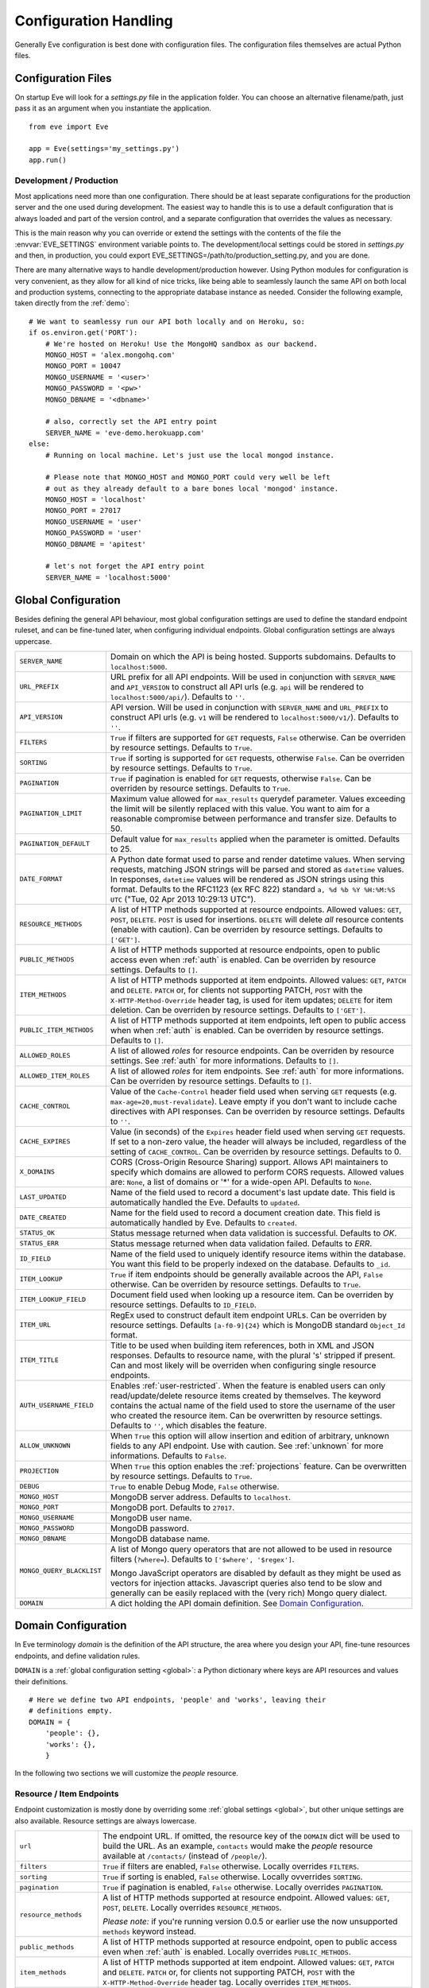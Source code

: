 .. _config:

Configuration Handling
======================
Generally Eve configuration is best done with configuration files. The
configuration files themselves are actual Python files. 

Configuration Files
-------------------
On startup Eve will look for a `settings.py` file in the application folder.
You can choose an alternative filename/path, just pass it as an argument when
you instantiate the application.

::
    
    from eve import Eve

    app = Eve(settings='my_settings.py')
    app.run()

Development / Production
''''''''''''''''''''''''
Most applications need more than one configuration. There should be at least
separate configurations for the production server and the one used during
development. The easiest way to handle this is to use a default configuration
that is always loaded and part of the version control, and a separate
configuration that overrides the values as necessary.

This is the main reason why you can override or extend the settings with the
contents of the file the :envvar:`EVE_SETTINGS` environment variable points to.
The development/local settings could be stored in `settings.py` and then, in
production, you could export EVE_SETTINGS=/path/to/production_setting.py, and
you are done. 

There are many alternative ways to handle development/production
however. Using Python modules for configuration is very convenient, as they
allow for all kind of nice tricks, like being able to seamlessly launch the
same API on both local and production systems, connecting to the appropriate
database instance as needed.  Consider the following example, taken directly
from the :ref:`demo`:

::

    # We want to seamlessy run our API both locally and on Heroku, so:
    if os.environ.get('PORT'):
        # We're hosted on Heroku! Use the MongoHQ sandbox as our backend.
        MONGO_HOST = 'alex.mongohq.com'
        MONGO_PORT = 10047
        MONGO_USERNAME = '<user>'
        MONGO_PASSWORD = '<pw>'
        MONGO_DBNAME = '<dbname>'

        # also, correctly set the API entry point
        SERVER_NAME = 'eve-demo.herokuapp.com'
    else:
        # Running on local machine. Let's just use the local mongod instance.

        # Please note that MONGO_HOST and MONGO_PORT could very well be left
        # out as they already default to a bare bones local 'mongod' instance.
        MONGO_HOST = 'localhost'
        MONGO_PORT = 27017
        MONGO_USERNAME = 'user'
        MONGO_PASSWORD = 'user'
        MONGO_DBNAME = 'apitest'

        # let's not forget the API entry point
        SERVER_NAME = 'localhost:5000'


.. _global:

Global Configuration
--------------------
Besides defining the general API behaviour, most global configuration settings
are used to define the standard endpoint ruleset, and can be fine-tuned later,
when configuring individual endpoints. Global configuration settings are always
uppercase. 

.. tabularcolumns:: |p{6.5cm}|p{8.5cm}|

=============================== =========================================
``SERVER_NAME``                 Domain on which the API is being hosted. 
                                Supports subdomains. Defaults to 
                                ``localhost:5000``. 

``URL_PREFIX``                  URL prefix for all API endpoints. Will be used 
                                in conjunction with ``SERVER_NAME`` and 
                                ``API_VERSION`` to construct all API urls 
                                (e.g. ``api`` will be rendered to 
                                ``localhost:5000/api/``).  Defaults to ``''``.

``API_VERSION``                 API version. Will be used in conjunction with 
                                ``SERVER_NAME`` and ``URL_PREFIX`` to construct
                                API urls (e.g. ``v1`` will be rendered to
                                ``localhost:5000/v1/``). Defaults to ``''``.

``FILTERS``                     ``True`` if filters are supported for ``GET`` 
                                requests, ``False`` otherwise. Can be overriden
                                by resource settings. Defaults to ``True``.

``SORTING``                     ``True`` if sorting is supported for ``GET``
                                requests, otherwise ``False``. Can be overriden
                                by resource settings. Defaults to ``True``.

``PAGINATION``                  ``True`` if pagination is enabled for ``GET`` 
                                requests, otherwise ``False``. Can be overriden
                                by resource settings. Defaults to ``True``.

``PAGINATION_LIMIT``            Maximum value allowed for ``max_results``
                                querydef parameter. Values exceeding the limit
                                will be silently replaced with this value.
                                You want to aim for a reasonable compromise
                                between performance and transfer size. Defaults
                                to 50.

``PAGINATION_DEFAULT``          Default value for ``max_results`` applied when 
                                the parameter is omitted.  Defaults to 25.

``DATE_FORMAT``                 A Python date format used to parse and render 
                                datetime values. When serving requests, 
                                matching JSON strings will be parsed and stored as
                                ``datetime`` values. In responses, ``datetime``
                                values will be rendered as JSON strings using
                                this format. Defaults to the RFC1123 (ex RFC
                                822) standard ``a, %d %b %Y %H:%M:%S UTC`` 
                                ("Tue, 02 Apr 2013 10:29:13 UTC"). 

``RESOURCE_METHODS``            A list of HTTP methods supported at resource 
                                endpoints. Allowed values: ``GET``, ``POST``,
                                ``DELETE``. ``POST`` is used for insertions.
                                ``DELETE`` will delete *all* resource contents
                                (enable with caution). Can be overriden by
                                resource settings. Defaults to ``['GET']``.

``PUBLIC_METHODS``              A list of HTTP methods supported at resource
                                endpoints, open to public access even when
                                :ref:`auth` is enabled. Can be overriden by
                                resource settings. Defaults to ``[]``.

``ITEM_METHODS``                A list of HTTP methods supported at item 
                                endpoints. Allowed values: ``GET``, ``PATCH``
                                and ``DELETE``. ``PATCH`` or, for clients not
                                supporting PATCH, ``POST`` with the
                                ``X-HTTP-Method-Override`` header tag, is used
                                for item updates; ``DELETE`` for item deletion.
                                Can be overriden by resource settings. Defaults
                                to ``['GET']``.  

``PUBLIC_ITEM_METHODS``         A list of HTTP methods supported at item
                                endpoints, left open to public access when when
                                :ref:`auth` is enabled. Can be overriden by
                                resource settings. Defaults to ``[]``.

``ALLOWED_ROLES``               A list of allowed `roles` for resource
                                endpoints. Can be overriden by resource
                                settings. See :ref:`auth` for more
                                informations. Defaults to ``[]``.

``ALLOWED_ITEM_ROLES``          A list of allowed `roles` for item endpoints. 
                                See :ref:`auth` for more informations. Can be
                                overriden by resource settings.  Defaults to
                                ``[]``.

``CACHE_CONTROL``               Value of the ``Cache-Control`` header field 
                                used when serving ``GET`` requests (e.g. 
                                ``max-age=20,must-revalidate``). Leave empty if
                                you don't want to include cache directives with
                                API responses. Can be overriden by resource
                                settings. Defaults to ``''``.

``CACHE_EXPIRES``               Value (in seconds) of the ``Expires`` header 
                                field used when serving ``GET`` requests. If
                                set to a non-zero value, the header will 
                                always be included, regardless of the setting
                                of ``CACHE_CONTROL``. Can be overriden by
                                resource settings. Defaults to 0.

``X_DOMAINS``                   CORS (Cross-Origin Resource Sharing) support. 
                                Allows API maintainers to specify which domains
                                are allowed to perform CORS requests. Allowed
                                values are: ``None``, a list of domains or '*'
                                for a wide-open API. Defaults to ``None``.

``LAST_UPDATED``                Name of the field used to record a document's 
                                last update date. This field is automatically
                                handled the Eve. Defaults to ``updated``.

``DATE_CREATED``                Name for the field used to record a document
                                creation date. This field is automatically
                                handled by Eve. Defaults to ``created``.

``STATUS_OK``                   Status message returned when data validation is
                                successful. Defaults to `OK`.

``STATUS_ERR``                  Status message returned when data validation
                                failed. Defaults to `ERR`.

``ID_FIELD``                    Name of the field used to uniquely identify
                                resource items within the database. You want
                                this field to be properly indexed on the
                                database.  Defaults to ``_id``. 

``ITEM_LOOKUP``                 ``True`` if item endpoints should be generally 
                                available acroos the API, ``False`` otherwise. 
                                Can be overriden by resource settings. Defaults
                                to ``True``.

``ITEM_LOOKUP_FIELD``           Document field used when looking up a resource
                                item. Can be overriden by resource settings.
                                Defaults to ``ID_FIELD``.

``ITEM_URL``                    RegEx used to construct default item
                                endpoint URLs. Can be overriden by resource
                                settings. Defaults ``[a-f0-9]{24}`` which is
                                MongoDB standard ``Object_Id`` format.

``ITEM_TITLE``                  Title to be used when building item references, 
                                both in XML and JSON responses. Defaults to 
                                resource name, with the plural 's' stripped if
                                present. Can and most likely will be overriden 
                                when configuring single resource endpoints.

``AUTH_USERNAME_FIELD``         Enables :ref:`user-restricted`. When the
                                feature is enabled users can only
                                read/update/delete resource items created by
                                themselves. The keyword contains the actual
                                name of the field used to store the username of
                                the user who created the resource item. Can be
                                overwritten by resource settings. Defaults to
                                ``''``, which disables the feature. 

``ALLOW_UNKNOWN``               When ``True`` this option will allow insertion
                                and edition of arbitrary, unknown fields to
                                any API endpoint. Use with caution. See
                                :ref:`unknown` for more informations. Defaults
                                to ``False``.

``PROJECTION``                  When ``True`` this option enables the
                                :ref:`projections` feature. Can be overwritten
                                by resource settings. Defaults to ``True``.

``DEBUG``                       ``True`` to enable Debug Mode, ``False``
                                otherwise. 


``MONGO_HOST``                  MongoDB server address. Defaults to ``localhost``.

``MONGO_PORT``                  MongoDB port. Defaults to ``27017``.

``MONGO_USERNAME``              MongoDB user name.

``MONGO_PASSWORD``              MongoDB password.

``MONGO_DBNAME``                MongoDB database name.

``MONGO_QUERY_BLACKLIST``       A list of Mongo query operators that are not
                                allowed to be used in resource filters
                                (``?where=``). Defaults to ``['$where',
                                '$regex']``. 
                                
                                Mongo JavaScript operators are disabled by
                                default as they might be used as vectors for
                                injection attacks. Javascript queries also tend
                                to be slow and generally can be easily replaced
                                with the (very rich) Mongo query dialect.

``DOMAIN``                      A dict holding the API domain definition.
                                See `Domain Configuration`_.
=============================== =========================================

.. _domain:

Domain Configuration
--------------------
In Eve terminology `domain` is the definition of the API structure, the area
where you design your API, fine-tune resources endpoints, and define validation
rules. 

``DOMAIN`` is a :ref:`global configuration setting <global>`: a Python
dictionary where keys are API resources and values their definitions. 

::

    # Here we define two API endpoints, 'people' and 'works', leaving their
    # definitions empty.
    DOMAIN = {
        'people': {},
        'works': {},
        }

In the following two sections we will customize the `people` resource.

.. _local:

Resource / Item Endpoints
'''''''''''''''''''''''''
Endpoint customization is mostly done by overriding some :ref:`global settings
<global>`, but other unique settings are also available. Resource settings are
always lowercase.

.. tabularcolumns:: |p{6.5cm}|p{8.5cm}|

=============================== =========================================
``url``                         The endpoint URL. If omitted, the resource key 
                                of the ``DOMAIN`` dict will be used to build
                                the URL. As an example, ``contacts`` would make the
                                `people` resource available at ``/contacts/`` (instead of ``/people/``).

``filters``                     ``True`` if filters are enabled, ``False`` 
                                otherwise. Locally overrides ``FILTERS``.

``sorting``                     ``True`` if sorting is enabled, ``False`` 
                                otherwise. Locally ovverrides ``SORTING``.
                                
``pagination``                  ``True`` if pagination is enabled, ``False``
                                otherwise. Locally overrides ``PAGINATION``.

``resource_methods``            A list of HTTP methods supported at resource 
                                endpoint. Allowed values: ``GET``, ``POST``,
                                ``DELETE``. Locally overrides
                                ``RESOURCE_METHODS``.

                                *Please note:* if you're running version 0.0.5
                                or earlier use the now unsupported ``methods``
                                keyword instead.

``public_methods``              A list of HTTP methods supported at resource
                                endpoint, open to public access even when
                                :ref:`auth` is enabled. Locally overrides
                                ``PUBLIC_METHODS``.

``item_methods``                A list of HTTP methods supported at item 
                                endpoint. Allowed values: ``GET``, ``PATCH``
                                and ``DELETE``. ``PATCH`` or, for clients not
                                supporting PATCH, ``POST`` with the
                                ``X-HTTP-Method-Override`` header tag.
                                Locally overrides ``ITEM_METHODS``.

``public_item_methods``         A list of HTTP methods supported at item
                                endpoint, left open to public access when when
                                :ref:`auth` is enabled. Locally overrides
                                ``PUBLIC_ITEM_METHODS``.

``allowed_roles``               A list of allowed `roles` for resource
                                endpoint. See :ref:`auth` for more
                                informations. Locally overrides
                                ``ALLOWED_ROLES``.

``allowed_item_roles``          A list of allowed `roles` for item endpoint. 
                                See :ref:`auth` for more informations.
                                Locally overrides ``ALLOWED_ITEM_ROLES``.

``cache_control``               Value of the ``Cache-Control`` header field 
                                used when serving ``GET`` requests. Leave empty
                                if you don't want to include cache directives
                                with API responses. Locally overrides
                                ``CACHE_CONTROL``.

``cache_expires``               Value (in seconds) of the ``Expires`` header 
                                field used when serving ``GET`` requests. If
                                set to a non-zero value, the header will 
                                always be included, regardless of the setting
                                of ``CACHE_CONTROL``. Locally overrides
                                ``CACHE_EXPIRES``.

``item_lookup``                 ``True`` if item endpoint should be available, 
                                ``False`` otherwise. Locally overrides
                                ``ITEM_LOOKUP``.

``item_lookup_field``           Field used when looking up a resource
                                item. Locally overrides ``ITEM_LOOKUP_FIELD``.

``item_url``                    RegEx used to construct item endpoint URL.
                                Locally overrides ``ITEM_URL``.

``item_title``                  Title to be used when building item references, 
                                both in XML and JSON responses. Overrides
                                ``ITEM_TITLE``.

``additional_lookup``           RegEx defining and additional, custom read-only item
                                endpoint. See the example below.

``datasource``                  Explicitly links API resources to database 
                                collections. See `Advanced Datasource
                                Patterns`_. 

``auth_username_field``         Enables :ref:`user-restricted`. When the
                                feature is enabled users can only
                                read/update/delete resource items created by
                                themselves. The keyword contains the actual
                                name of the field used to store the username of
                                the user who created the resource item. Locally
                                overrides ``AUTH_USERNAME_FIELD``.

``allow_unknown``               When ``True`` this option will allow insertion
                                and edition of arbitrary, unknown fields to
                                the endpoint. Use with caution. Locally
                                overrides ``ALLOW_UNKNOWN``. See :ref:`unknown`
                                for more informations. Defaults to ``False``.

``projection``                  When ``True`` this option enables the
                                :ref:`projections` feature. Locally overrides
                                ``PROJECTION``. Defaults to ``True``.

``schema``                      A dict defining the actual data structure being
                                handled by the resource. Enables data
                                validation. See `Schema Definition`_.
=============================== =========================================

Here's an example of resource customization, mostly done by overriding global
API settings:

::

    people = {
        # 'title' tag used in item links. Defaults to the resource title minus
        # the final, plural 's' (works fine in most cases but not for 'people')
        'item_title': 'person',

        # by default the standard item entry point is defined as
        # '/people/<ObjectId>/'. We leave it untouched, and we also enable an
        # additional read-only entry point. This way consumers can also perform 
        # GET requests at '/people/<lastname>/'.
        'additional_lookup': {
            'url': '[\w]+',
            'field': 'lastname'
        },

        # We choose to override global cache-control directives for this resource.
        'cache_control': 'max-age=10,must-revalidate',
        'cache_expires': 10,

        # we only allow GET and POST at this resource endpoint.
        'resource_methods': ['GET', 'POST'],
    }

.. _schema:

Schema Definition
-----------------
Unless your API is read-only you probably want to define resource `schemas`.
Schemas are important because they enable proper validation for incoming
streams.

::

    # 'people' schema definition
    'schema'= {
        'firstname': {
            'type': 'string',
            'minlength': 1,
            'maxlength': 10,
        },
        'lastname': {
            'type': 'string',
            'minlength': 1,
            'maxlength': 15,
            'required': True,
            'unique': True,
        },
        # 'role' is a list, and can only contain values from 'allowed'.
        'role': {
            'type': 'list',
            'allowed': ["author", "contributor", "copy"],
        },
        # An embedded 'strongly-typed' dictionary.
        'location': {
            'type': 'dict',
            'schema': {
                'address': {'type': 'string'},
                'city': {'type': 'string'}
            },
        },
        'born': {
            'type': 'datetime',
        },
    }

As you can see, schema keys are the actual field names, while values are dicts
defining the field validation rules. Allowed validation rules are:

.. tabularcolumns:: |p{6.5cm}|p{8.5cm}|

=============================== ==============================================
``type``                        Field data type. Can be one of the following:
                                ``string``, ``integer``, ``boolean``, 
                                ``datetime``, ``dict``, ``list``, ``objectid``.

``required``                    If ``True`` the field is mandatory on
                                insertion.

``readonly``                    If ``True`` the field is readonly.

``minlength``, ``maxlength``    Minimum and maximum length allowed for
                                ``string`` and ``list`` types.

``min``, ``max``                Minimum and maximum values allowed for
                                ``integer`` types.

``allowed``                     List of allowed values for ``string`` and 
                                ``list`` types.

``empty``                       Only applies to string fields. If ``False``
                                validation will fail if the value is empty. 
                                Defaults to ``True``.

``items``                       Defines a list of values allowed in a ``list`` 
                                of fixed length.

``schema``                      Validation schema for ``dict`` types and 
                                arbitrary length ``list`` types. For details 
                                and usage examples, see :ref:`Cerberus documentation <cerberus:schema>`

``unique``                      The value of the field must be unique within
                                the collection.

                                Please note: validation constraints are checked
                                against the database, and not between the
                                payload documents themselves. This causes an
                                interesting corner case: in the event of
                                a multiple documents payload where two or more
                                documents carry the same value for a field
                                where the 'unique' constraint is set, the
                                payload will validate successfully, as there
                                are no duplicates in the database (yet). 
                                
                                If this is an issue, the client can always send
                                the documents once at a time for insertion, or
                                validate locally before submitting the payload
                                to the API.

``data_relation``               Allows to specify a referential integrity rule
                                that the value must satisfy in order to
                                validate. It is a dict with two keys:
                                ``collection``, which is the name of the
                                database collection being referenced, and
                                ``field``, the field name in the foreign
                                collection.
=============================== ==============================================

Schema syntax is based on Cerberus_ and yes, it can be extended.  In fact, Eve
itself extends the original grammar by adding the ``unique`` and
``data_relation`` keywords, along with the ``objectid`` datatype. For more
informations on custom validation and usage examples see :ref:`validation`.

In :ref:`local` you customized the `people` endpoint. Then, in this section,
you defined `people` validation rules. Now you are ready to update the domain
which was originally set up in `Domain Configuration`_:

::

    # add the schema to the 'people' resource definition
    people['schema'] = schema
    # update the domain
    DOMAIN['people'] = people

Advanced Datasource Patterns
----------------------------
The ``datasource`` keyword allows to explicitly link API resources to
database collections (if you omit it, the domain resource key is assumed to be
the name of the database collection itself). It is a dictionary with three allowed
keys: `source`, `filter` and `projection`. ``source`` dictates the database
collection consumed by the resource, ``filter`` expresses the underlying
query used to retrieve and validate data and ``projection`` allows to
redefine the exposed fieldset.


Predefined Database Filters
'''''''''''''''''''''''''''
Database filters for the API endpoint are set with the ``filter`` keyword.

::

    people = {
        'datasource': {
            'filter': {'username': {'$exists': True}}
            }
        }
  
In the example above the API endpoint for the `people` resource will only
expose and update documents with an existent `username` field.

Predefined filters run on top of user queries (GET requests with `where`
clauses) and standard conditional requests (`If-Modified-Since`, etc.)

Please note that datasource filters are applied on GET, PATCH and DELETE
requests. If your resource allows POST requests (document insertions),
then you will probably want to set the validation rules accordingly (in our
example, 'username' should probably be a required field).

Multiple API Endpoints, One Datasource
''''''''''''''''''''''''''''''''''''''
Multiple API endpoints can target the same database collection. For
example you can set both ``/admins/`` and ``/users/`` to read and write from
the same `people` collection on the database.

::

    people = {
        'datasource': {
            'source': 'people', 
            'filter': {'userlevel': 1}
            }
        }

The above setting will retrieve, edit and delete only documents from the
`people` collection with a `userlevel` of 1.

Limiting the Fieldset Exposed by the API Endpoint
'''''''''''''''''''''''''''''''''''''''''''''''''
By default API responses to GET requests will include all fields defined by the
corresponding resource schema_. The ``projection`` setting of the `datasource`
resource keyword allows to redefine the fieldset.

::

    people = {
        'datasource': {
            'projection': {'username': 1}
            }
        }

The above setting will expose only the `username` field to GET requests, no
matter the schema_ defined for the resource. Please note that POST and PATCH
methods will still allow the whole schema to be manipulated. This feature can
come in handy when you want to protect insertion and edition behind an
:ref:`auth` scheme while leaving read access open to the public.

.. _Cerberus: http://cerberus.readthedocs.org

